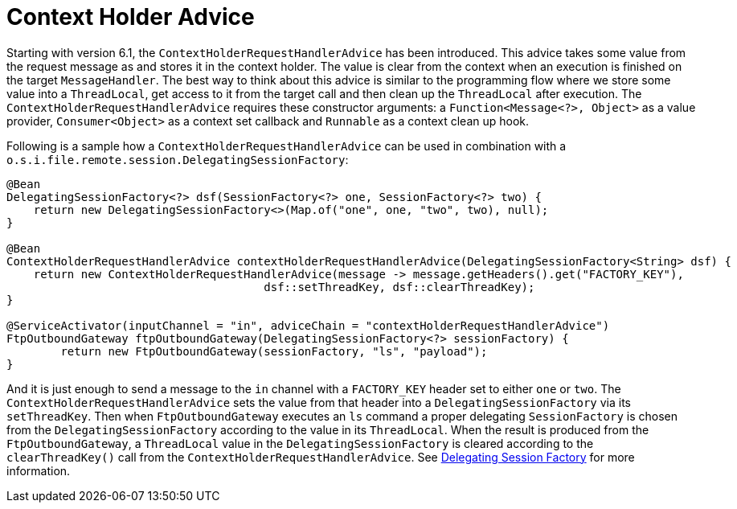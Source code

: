 [[context-holder-advice]]
= Context Holder Advice

Starting with version 6.1, the `ContextHolderRequestHandlerAdvice` has been introduced.
This advice takes some value from the request message as and stores it in the context holder.
The value is clear from the context when an execution is finished on the target `MessageHandler`.
The best way to think about this advice is similar to the programming flow where we store some value into a `ThreadLocal`, get access to it from the target call and then clean up the `ThreadLocal` after execution.
The `ContextHolderRequestHandlerAdvice` requires these constructor arguments: a `Function<Message<?>, Object>` as a value provider, `Consumer<Object>` as a context set callback and `Runnable` as a context clean up hook.

Following is a sample how a `ContextHolderRequestHandlerAdvice` can be used in combination with a `o.s.i.file.remote.session.DelegatingSessionFactory`:

[source, java]
----
@Bean
DelegatingSessionFactory<?> dsf(SessionFactory<?> one, SessionFactory<?> two) {
    return new DelegatingSessionFactory<>(Map.of("one", one, "two", two), null);
}

@Bean
ContextHolderRequestHandlerAdvice contextHolderRequestHandlerAdvice(DelegatingSessionFactory<String> dsf) {
    return new ContextHolderRequestHandlerAdvice(message -> message.getHeaders().get("FACTORY_KEY"),
                                      dsf::setThreadKey, dsf::clearThreadKey);
}

@ServiceActivator(inputChannel = "in", adviceChain = "contextHolderRequestHandlerAdvice")
FtpOutboundGateway ftpOutboundGateway(DelegatingSessionFactory<?> sessionFactory) {
	return new FtpOutboundGateway(sessionFactory, "ls", "payload");
}
----

And it is just enough to send a message to the `in` channel with a `FACTORY_KEY` header set to either `one` or `two`.
The `ContextHolderRequestHandlerAdvice` sets the value from that header into a `DelegatingSessionFactory` via its `setThreadKey`.
Then when `FtpOutboundGateway` executes an `ls` command a proper delegating `SessionFactory` is chosen from the `DelegatingSessionFactory` according to the value in its `ThreadLocal`.
When the result is produced from the `FtpOutboundGateway`, a `ThreadLocal` value in the `DelegatingSessionFactory` is cleared according to the `clearThreadKey()` call from the `ContextHolderRequestHandlerAdvice`.
See xref:ftp/dsf.adoc[Delegating Session Factory] for more information.

